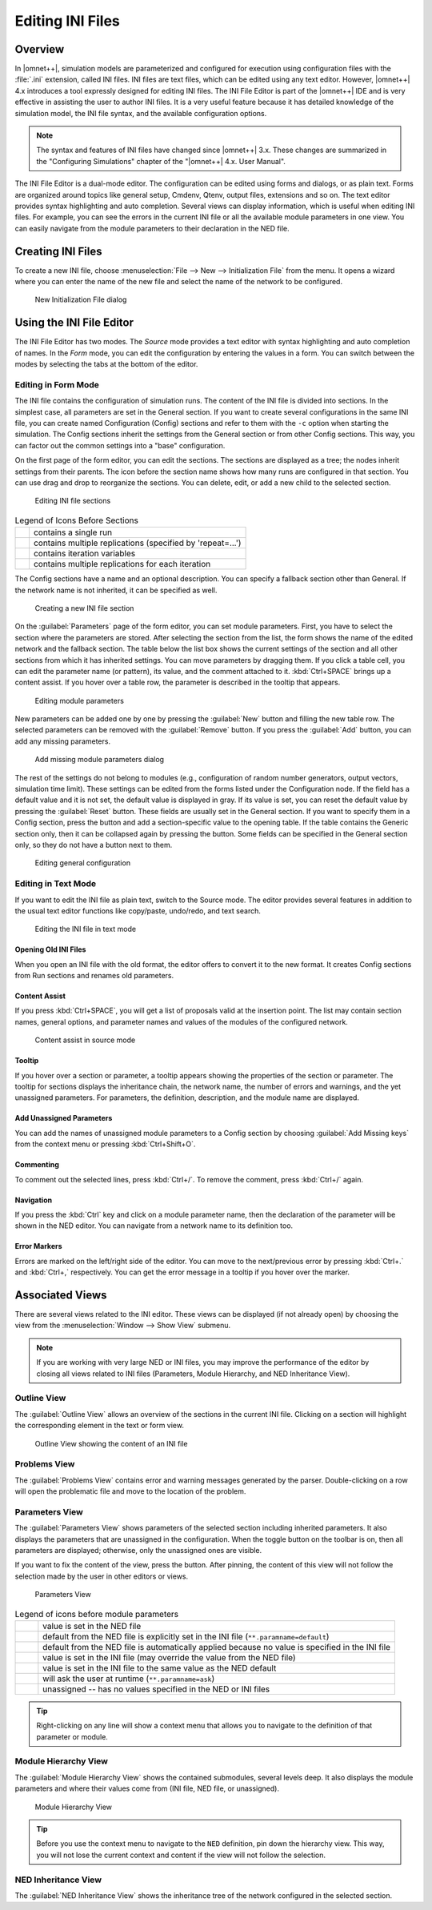 .. |expand_image| image:: icons/expand.png
   :class: toolbutton
.. |collapse_image| image:: icons/collapse.png
   :class: toolbutton
.. |filter_image| image:: icons/filter.png
   :class: toolbutton
.. |unpin_image| image:: icons/unpin.png
   :class: toolbutton
.. |error_image| image:: icons/Error.png
   :class: toolbutton

Editing INI Files
=================

Overview
--------

In |omnet++|, simulation models are parameterized and configured for execution using configuration files with the :file:`.ini`
extension, called INI files. INI files are text files, which can be edited using any text editor. However, |omnet++| 4.x
introduces a tool expressly designed for editing INI files. The INI File Editor is part of the |omnet++| IDE and is very
effective in assisting the user to author INI files. It is a very useful feature because it has detailed knowledge of
the simulation model, the INI file syntax, and the available configuration options.

.. note::

   The syntax and features of INI files have changed since |omnet++| 3.x. These changes are summarized in the "Configuring
   Simulations" chapter of the "|omnet++| 4.x. User Manual".

The INI File Editor is a dual-mode editor. The configuration can be edited using forms and dialogs, or as plain text.
Forms are organized around topics like general setup, Cmdenv, Qtenv, output files, extensions and so on. The text editor
provides syntax highlighting and auto completion. Several views can display information, which is useful when editing
INI files. For example, you can see the errors in the current INI file or all the available module parameters in one
view. You can easily navigate from the module parameters to their declaration in the NED file.

Creating INI Files
------------------

To create a new INI file, choose :menuselection:`File --> New --> Initialization File` from the menu. It opens a wizard where
you can enter the name of the new file and select the name of the network to be configured.

.. figure:: pictures/INI-NewWizard.png
   :width: 60%

   New Initialization File dialog

Using the INI File Editor
-------------------------

The INI File Editor has two modes. The *Source* mode provides a text editor with syntax highlighting and auto completion
of names. In the *Form* mode, you can edit the configuration by entering the values in a form. You can switch between
the modes by selecting the tabs at the bottom of the editor.

Editing in Form Mode
~~~~~~~~~~~~~~~~~~~~

The INI file contains the configuration of simulation runs. The content of the INI file is divided into sections. In the
simplest case, all parameters are set in the General section. If you want to create several configurations in the same
INI file, you can create named Configuration (Config) sections and refer to them with the :literal:`-c` option when starting
the simulation. The Config sections inherit the settings from the General section or from other Config sections. This
way, you can factor out the common settings into a "base" configuration.

On the first page of the form editor, you can edit the sections. The sections are displayed as a tree; the nodes inherit
settings from their parents. The icon before the section name shows how many runs are configured in that section.
You can use drag and drop to reorganize the sections. You can delete, edit, or add a new child to the selected section.

.. figure:: pictures/INI-FormEditor.png
   :width: 60%

   Editing INI file sections

.. list-table:: Legend of Icons Before Sections
   :widths: 6 94
   :header-rows: 0

   * - .. image:: icons/section_single.png
     - contains a single run

   * - .. image:: icons/section_repeat.png
     - contains multiple replications (specified by 'repeat=...')

   * - .. image:: icons/section_iter.png
     - contains iteration variables

   * - .. image:: icons/section_iterrep.png
     - contains multiple replications for each iteration


The Config sections have a name and an optional description. You can specify a fallback section other than General. If
the network name is not inherited, it can be specified as well.

.. figure:: pictures/INI-NewSection.png
   :width: 60%

   Creating a new INI file section

On the :guilabel:`Parameters` page of the form editor, you can set module parameters. First, you have to select the
section where the parameters are stored. After selecting the section from the list, the form shows the name of the
edited network and the fallback section. The table below the list box shows the current settings of the section and all
other sections from which it has inherited settings. You can move parameters by dragging them. If you click a table
cell, you can edit the parameter name (or pattern), its value, and the comment attached to it. :kbd:`Ctrl+SPACE` 
brings up a content assist. If you hover over a table row, the parameter is described in the tooltip that appears.

.. figure:: pictures/INI-FormEditor3.png
   :width: 60%

   Editing module parameters

New parameters can be added one by one by pressing the :guilabel:`New` button and filling the new table row. The
selected parameters can be removed with the :guilabel:`Remove` button. If you press the :guilabel:`Add` button, you
can add any missing parameters.

.. figure:: pictures/INI-AddParams.png
   :width: 40%

   Add missing module parameters dialog

The rest of the settings do not belong to modules (e.g., configuration of random number generators, output vectors,
simulation time limit). These settings can be edited from the forms listed under the Configuration node. If the field
has a default value and it is not set, the default value is displayed in gray. If its value is set, you can reset the
default value by pressing the :guilabel:`Reset` button. These fields are usually set in the General section. If you want
to specify them in a Config section, press the |expand_image| button and add a section-specific value to
the opening table. If the table contains the Generic section only, then it can be collapsed again by pressing the 
|collapse_image| button. Some fields can be specified in the General section only, so they do not have a
|expand_image| button next to them.

.. figure:: pictures/INI-FormEditor2.png
   :width: 60%

   Editing general configuration

Editing in Text Mode
~~~~~~~~~~~~~~~~~~~~

If you want to edit the INI file as plain text, switch to the Source mode. The editor provides several features in
addition to the usual text editor functions like copy/paste, undo/redo, and text search.

.. figure:: pictures/INI-TextEditor.png
   :width: 60%

   Editing the INI file in text mode

Opening Old INI Files
^^^^^^^^^^^^^^^^^^^^^

When you open an INI file with the old format, the editor offers to convert it to the new format. It creates Config
sections from Run sections and renames old parameters.

Content Assist
^^^^^^^^^^^^^^

If you press :kbd:`Ctrl+SPACE`, you will get a list of proposals valid at the insertion point. The list may contain section
names, general options, and parameter names and values of the modules of the configured network.

.. figure:: pictures/INI-TextEditor2.png
   :width: 60%

   Content assist in source mode

Tooltip
^^^^^^^

If you hover over a section or parameter, a tooltip appears showing the properties of the section or parameter. The
tooltip for sections displays the inheritance chain, the network name, the number of errors and warnings, and the yet
unassigned parameters. For parameters, the definition, description, and the module name are displayed.

Add Unassigned Parameters
^^^^^^^^^^^^^^^^^^^^^^^^^

You can add the names of unassigned module parameters to a Config section by choosing :guilabel:`Add Missing keys`
from the context menu or pressing :kbd:`Ctrl+Shift+O`.

Commenting
^^^^^^^^^^

To comment out the selected lines, press :kbd:`Ctrl+/`. To remove the comment, press :kbd:`Ctrl+/` again.

Navigation
^^^^^^^^^^

If you press the :kbd:`Ctrl` key and click on a module parameter name, then the declaration of the parameter will be shown in
the NED editor. You can navigate from a network name to its definition too.

Error Markers
^^^^^^^^^^^^^

Errors are marked on the left/right side of the editor. You can move to the next/previous error by pressing :kbd:`Ctrl+.` 
and :kbd:`Ctrl+,` respectively. You can get the error message in a tooltip if you hover over the |error_image| marker.

Associated Views
----------------

There are several views related to the INI editor. These views can be displayed (if not already open) by choosing the
view from the :menuselection:`Window --> Show View` submenu.

.. note::

   If you are working with very large NED or INI files, you may improve the performance of the editor by closing all
   views related to INI files (Parameters, Module Hierarchy, and NED Inheritance View).

Outline View
~~~~~~~~~~~~

The :guilabel:`Outline View` allows an overview of the sections in the current INI file. Clicking on a section will
highlight the corresponding element in the text or form view.

.. figure:: pictures/INI-OutlineView.png
   :width: 40%

   Outline View showing the content of an INI file

Problems View
~~~~~~~~~~~~~

The :guilabel:`Problems View` contains error and warning messages generated by the parser. Double-clicking on a row will
open the problematic file and move to the location of the problem.

Parameters View
~~~~~~~~~~~~~~~

The :guilabel:`Parameters View` shows parameters of the selected section including inherited parameters. It also
displays the parameters that are unassigned in the configuration. When the |filter_image| toggle button on
the toolbar is on, then all parameters are displayed; otherwise, only the unassigned ones are visible.

If you want to fix the content of the view, press the |unpin_image| button. After pinning, the content of
this view will not follow the selection made by the user in other editors or views.

.. figure:: pictures/INI-ParametersView.png
   :width: 80%

   Parameters View

.. list-table:: Legend of icons before module parameters
   :widths: 6 94
   :header-rows: 0

   * - .. image:: icons/par_ned.png
     - value is set in the NED file

   * - .. image:: icons/par_neddefault.png
     - default from the NED file is explicitly set in the INI file (``**.paramname=default``)

   * - .. image:: icons/par_implicitdefault.png
     - default from the NED file is automatically applied because no value is specified in the INI file

   * - .. image:: icons/par_ini.png
     - value is set in the INI file (may override the value from the NED file)

   * - .. image:: icons/par_inineddefault.png
     - value is set in the INI file to the same value as the NED default

   * - .. image:: icons/par_iniask.png
     - will ask the user at runtime (``**.paramname=ask``)

   * - .. image:: icons/par_unassigned.png
     - unassigned -- has no values specified in the NED or INI files


.. tip::

   Right-clicking on any line will show a context menu that allows you to navigate to the definition of that parameter
   or module.

Module Hierarchy View
~~~~~~~~~~~~~~~~~~~~~

The :guilabel:`Module Hierarchy View` shows the contained submodules, several levels deep. It also displays the module
parameters and where their values come from (INI file, NED file, or unassigned).

.. figure:: pictures/INI-ModuleHierarchyView.png
   :width: 80%

   Module Hierarchy View

.. tip::

   Before you use the context menu to navigate to the ``NED`` definition, pin down the hierarchy view. This way, you will
   not lose the current context and content if the view will not follow the selection.

NED Inheritance View
~~~~~~~~~~~~~~~~~~~~

The :guilabel:`NED Inheritance View` shows the inheritance tree of the network configured in the selected section.

